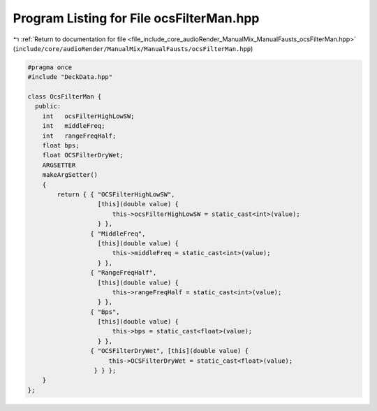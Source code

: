 
.. _program_listing_file_include_core_audioRender_ManualMix_ManualFausts_ocsFilterMan.hpp:

Program Listing for File ocsFilterMan.hpp
=========================================

|exhale_lsh| :ref:`Return to documentation for file <file_include_core_audioRender_ManualMix_ManualFausts_ocsFilterMan.hpp>` (``include/core/audioRender/ManualMix/ManualFausts/ocsFilterMan.hpp``)

.. |exhale_lsh| unicode:: U+021B0 .. UPWARDS ARROW WITH TIP LEFTWARDS

.. code-block:: cpp

   #pragma once
   #include "DeckData.hpp"
   
   class OcsFilterMan {
     public:
       int   ocsFilterHighLowSW;
       int   middleFreq;
       int   rangeFreqHalf;
       float bps;
       float OCSFilterDryWet;
       ARGSETTER
       makeArgSetter()
       {
           return { { "OCSFilterHighLowSW",
                      [this](double value) {
                          this->ocsFilterHighLowSW = static_cast<int>(value);
                      } },
                    { "MiddleFreq",
                      [this](double value) {
                          this->middleFreq = static_cast<int>(value);
                      } },
                    { "RangeFreqHalf",
                      [this](double value) {
                          this->rangeFreqHalf = static_cast<int>(value);
                      } },
                    { "Bps",
                      [this](double value) {
                          this->bps = static_cast<float>(value);
                      } },
                    { "OCSFilterDryWet", [this](double value) {
                         this->OCSFilterDryWet = static_cast<float>(value);
                     } } };
       }
   };
